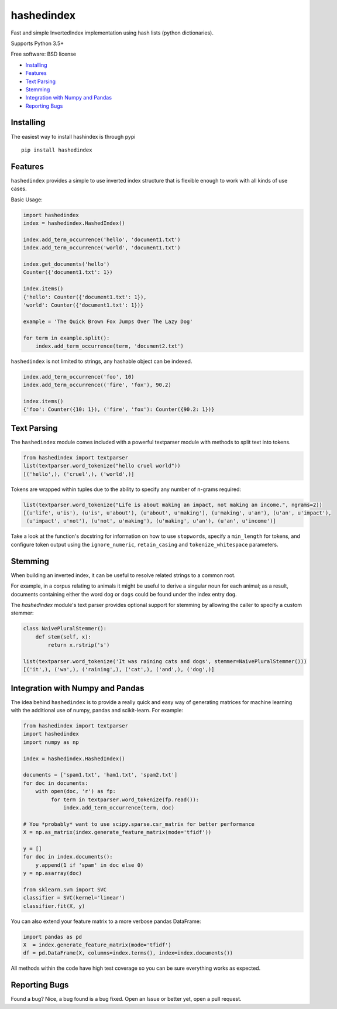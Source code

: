 ===============================
hashedindex
===============================

|TravisCI| |AppVeyor| |CodeCov| |PyPi|


Fast and simple InvertedIndex implementation using hash lists (python dictionaries).

Supports Python 3.5+

Free software: BSD license

* Installing_
* Features_
* `Text Parsing`_
* `Stemming`_
* `Integration with Numpy and Pandas`_
* `Reporting Bugs`_


Installing
----------

The easiest way to install hashindex is through pypi

::

    pip install hashedindex


Features
--------

``hashedindex`` provides a simple to use inverted index structure that is flexible enough to work with all kinds of use cases.

Basic Usage:

.. code-block:: python

    import hashedindex
    index = hashedindex.HashedIndex()

    index.add_term_occurrence('hello', 'document1.txt')
    index.add_term_occurrence('world', 'document1.txt')

    index.get_documents('hello')
    Counter({'document1.txt': 1})

    index.items()
    {'hello': Counter({'document1.txt': 1}),
    'world': Counter({'document1.txt': 1})}

    example = 'The Quick Brown Fox Jumps Over The Lazy Dog'

    for term in example.split():
        index.add_term_occurrence(term, 'document2.txt')

``hashedindex`` is not limited to strings, any hashable object can be indexed.

.. code-block:: python

   index.add_term_occurrence('foo', 10)
   index.add_term_occurrence(('fire', 'fox'), 90.2)

   index.items()
   {'foo': Counter({10: 1}), ('fire', 'fox'): Counter({90.2: 1})}

Text Parsing
------------

The ``hashedindex`` module comes included with a powerful textparser module with methods to split
text into tokens.

.. code-block:: python

   from hashedindex import textparser
   list(textparser.word_tokenize("hello cruel world"))
   [('hello',), ('cruel',), ('world',)]

Tokens are wrapped within tuples due to the ability to specify any number of n-grams required:

.. code-block:: python

   list(textparser.word_tokenize("Life is about making an impact, not making an income.", ngrams=2))
   [(u'life', u'is'), (u'is', u'about'), (u'about', u'making'), (u'making', u'an'), (u'an', u'impact'),
    (u'impact', u'not'), (u'not', u'making'), (u'making', u'an'), (u'an', u'income')]

Take a look at the function's docstring for information on how to use ``stopwords``, specify a ``min_length`` for tokens, and configure token output using the ``ignore_numeric``, ``retain_casing`` and ``tokenize_whitespace`` parameters.

Stemming
--------

When building an inverted index, it can be useful to resolve related strings to a common root.

For example, in a corpus relating to animals it might be useful to derive a singular noun for each animal; as a result, documents containing either the word ``dog`` or ``dogs`` could be found under the index entry ``dog``.

The `hashedindex` module's text parser provides optional support for stemming by allowing the caller to specify a custom stemmer:

.. code-block:: python

   class NaivePluralStemmer():
       def stem(self, x):
           return x.rstrip('s')

   list(textparser.word_tokenize('It was raining cats and dogs', stemmer=NaivePluralStemmer()))
   [('it',), ('wa',), ('raining',), ('cat',), ('and',), ('dog',)]


Integration with Numpy and Pandas
---------------------------------

The idea behind ``hashedindex`` is to provide a really quick and easy way of generating
matrices for machine learning with the additional use of numpy, pandas and scikit-learn.
For example:

.. code-block:: python

   from hashedindex import textparser
   import hashedindex
   import numpy as np

   index = hashedindex.HashedIndex()

   documents = ['spam1.txt', 'ham1.txt', 'spam2.txt']
   for doc in documents:
       with open(doc, 'r') as fp:
            for term in textparser.word_tokenize(fp.read()):
                index.add_term_occurrence(term, doc)

   # You *probably* want to use scipy.sparse.csr_matrix for better performance
   X = np.as_matrix(index.generate_feature_matrix(mode='tfidf'))

   y = []
   for doc in index.documents():
       y.append(1 if 'spam' in doc else 0)
   y = np.asarray(doc)

   from sklearn.svm import SVC
   classifier = SVC(kernel='linear')
   classifier.fit(X, y)

You can also extend your feature matrix to a more verbose pandas DataFrame:

.. code-block:: python

   import pandas as pd
   X  = index.generate_feature_matrix(mode='tfidf')
   df = pd.DataFrame(X, columns=index.terms(), index=index.documents())

All methods within the code have high test coverage so you can be sure everything works as expected.

Reporting Bugs
--------------

Found a bug? Nice, a bug found is a bug fixed. Open an Issue or better yet, open a pull request.

.. |TravisCI| image:: https://travis-ci.org/MichaelAquilina/hashedindex.svg?branch=master
   :target: https://travis-ci.org/MichaelAquilina/hashedindex

.. |AppVeyor| image:: https://ci.appveyor.com/api/projects/status/qkhn4bub2pye7skm?svg=true
   :target: https://ci.appveyor.com/project/MichaelAquilina/hashedindex

.. |PyPi| image:: https://badge.fury.io/py/hashedindex.svg
   :target: https://badge.fury.io/py/hashedindex

.. |CodeCov| image:: https://codecov.io/gh/MichaelAquilina/hashedindex/branch/master/graph/badge.svg
   :target: https://codecov.io/gh/MichaelAquilina/hashedindex

